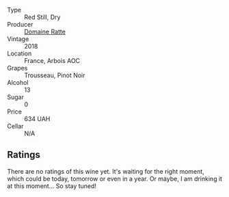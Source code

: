 #+attr_html: :class wine-main-image
[[file:/images/38/468d6f-a7f9-45aa-99e2-fcacd4805ddf/2022-05-08-16-09-52-7E0D8427-F3EE-4B92-BD1A-930C80F4C127-1-102-o@512.webp]]

- Type :: Red Still, Dry
- Producer :: [[barberry:/producers/4ecf0804-7a73-48b1-9eac-32e4a9795109][Domaine Ratte]]
- Vintage :: 2018
- Location :: France, Arbois AOC
- Grapes :: Trousseau, Pinot Noir
- Alcohol :: 13
- Sugar :: 0
- Price :: 634 UAH
- Cellar :: N/A

** Ratings

There are no ratings of this wine yet. It's waiting for the right moment, which could be today, tomorrow or even in a year. Or maybe, I am drinking it at this moment... So stay tuned!


